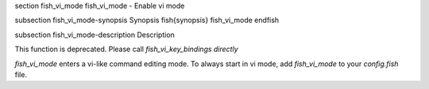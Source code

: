 \section fish_vi_mode fish_vi_mode - Enable vi mode

\subsection fish_vi_mode-synopsis Synopsis
\fish{synopsis}
fish_vi_mode
\endfish

\subsection fish_vi_mode-description Description

This function is deprecated. Please call `fish_vi_key_bindings directly`

`fish_vi_mode` enters a vi-like command editing mode. To always start in vi mode, add `fish_vi_mode` to your `config.fish` file.
